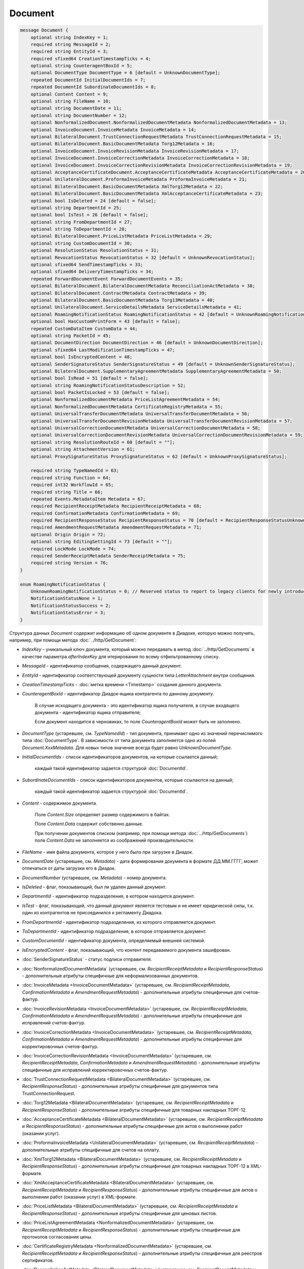 Document
========

.. code-block:: protobuf

    message Document {
        optional string IndexKey = 1;
        required string MessageId = 2;
        required string EntityId = 3;
        required sfixed64 CreationTimestampTicks = 4;
        optional string CounteragentBoxId = 5;
        optional DocumentType DocumentType = 6 [default = UnknownDocumentType];
        repeated DocumentId InitialDocumentIds = 7;
        repeated DocumentId SubordinateDocumentIds = 8;
        optional Content Content = 9;
        optional string FileName = 10;
        optional string DocumentDate = 11;
        optional string DocumentNumber = 12;
        optional NonformalizedDocument.NonformalizedDocumentMetadata NonformalizedDocumentMetadata = 13;
        optional InvoiceDocument.InvoiceMetadata InvoiceMetadata = 14;
        optional BilateralDocument.TrustConnectionRequestMetadata TrustConnectionRequestMetadata = 15;
        optional BilateralDocument.BasicDocumentMetadata Torg12Metadata = 16;
        optional InvoiceDocument.InvoiceRevisionMetadata InvoiceRevisionMetadata = 17;
        optional InvoiceDocument.InvoiceCorrectionMetadata InvoiceCorrectionMetadata = 18;
        optional InvoiceDocument.InvoiceCorrectionRevisionMetadata InvoiceCorrectionRevisionMetadata = 19;
        optional AcceptanceCertificateDocument.AcceptanceCertificateMetadata AcceptanceCertificateMetadata = 20;
        optional UnilateralDocument.ProformaInvoiceMetadata ProformaInvoiceMetadata = 21;
        optional BilateralDocument.BasicDocumentMetadata XmlTorg12Metadata = 22;
        optional BilateralDocument.BasicDocumentMetadata XmlAcceptanceCertificateMetadata = 23;
        optional bool IsDeleted = 24 [default = false];
        optional string DepartmentId = 25;
        optional bool IsTest = 26 [default = false];
        optional string FromDepartmentId = 27;
        optional string ToDepartmentId = 28;
        optional BilateralDocument.PriceListMetadata PriceListMetadata = 29;
        optional string CustomDocumentId = 30;
        optional ResolutionStatus ResolutionStatus = 31;
        optional RevocationStatus RevocationStatus = 32 [default = UnknownRevocationStatus];
        optional sfixed64 SendTimestampTicks = 33;
        optional sfixed64 DeliveryTimestampTicks = 34;
        repeated ForwardDocumentEvent ForwardDocumentEvents = 35;
        optional BilateralDocument.BilateralDocumentMetadata ReconciliationActMetadata = 38;
        optional BilateralDocument.ContractMetadata ContractMetadata = 39;
        optional BilateralDocument.BasicDocumentMetadata Torg13Metadata = 40;
        optional UnilateralDocument.ServiceDetailsMetadata ServiceDetailsMetadata = 41;
        optional RoamingNotificationStatus RoamingNotificationStatus = 42 [default = UnknownRoamingNotificationStatus];
        optional bool HasCustomPrintForm = 43 [default = false];
        repeated CustomDataItem CustomData = 44;
        optional string PacketId = 45;
        optional DocumentDirection DocumentDirection = 46 [default = UnknownDocumentDirection];
        optional sfixed64 LastModificationTimestampTicks = 47;
        optional bool IsEncryptedContent = 48;
        optional SenderSignatureStatus SenderSignatureStatus = 49 [default = UnknownSenderSignatureStatus];
        optional BilateralDocument.SupplementaryAgreementMetadata SupplementaryAgreementMetadata = 50;
        optional bool IsRead = 51 [default = false];
        optional string RoamingNotificationStatusDescription = 52;
        optional bool PacketIsLocked = 53 [default = false];
        optional NonformalizedDocumentMetadata PriceListAgreementMetadata = 54;
        optional NonformalizedDocumentMetadata CertificateRegistryMetadata = 55;
        optional UniversalTransferDocumentMetadata UniversalTransferDocumentMetadata = 56;
        optional UniversalTransferDocumentRevisionMetadata UniversalTransferDocumentRevisionMetadata = 57;
        optional UniversalCorrectionDocumentMetadata UniversalCorrectionDocumentMetadata = 58;
        optional UniversalCorrectionDocumentRevisionMetadata UniversalCorrectionDocumentRevisionMetadata = 59;
        optional string ResolutionRouteId = 60 [default = ""];
        optional string AttachmentVersion = 61;
        optional ProxySignatureStatus ProxySignatureStatus = 62 [default = UnknownProxySignatureStatus];

        required string TypeNamedId = 63;
        required string Function = 64;
        required int32 WorkflowId = 65;
        required string Title = 66;
        repeated Events.MetadataItem Metadata = 67;
        required RecipientReceiptMetadata RecipientReceiptMetadata = 68;
        required ConfirmationMetadata ConfirmationMetadata = 69;
        required RecipientResponseStatus RecipientResponseStatus = 70 [default = RecipientResponseStatusUnknown];
        required AmendmentRequestMetadata AmendmentRequestMetadata = 71;
        optional Origin Origin = 72;
        optional string EditingSettingId = 73 [default = ""];
        required LockMode LockMode = 74;
        required SenderReceiptMetadata SenderReceiptMetadata = 75;
        required string Version = 76;
    }

    enum RoamingNotificationStatus {
        UnknownRoamingNotificationStatus = 0; // Reserved status to report to legacy clients for newly introduced statuses
        NotificationStatusNone = 1;
        NotificationStatusSuccess = 2;
        NotificationStatusError = 3;
    }

Структура данных *Document* содержит информацию об одном документе в Диадоке, которую можно получить, например, при помощи метода :doc:`../http/GetDocument`:

-  *IndexKey* - уникальный ключ документа, который можно передавать в метод :doc:`../http/GetDocuments` в качестве параметра *afterIndexKey* для итерирования по всему отфильтрованному списку.

-  *MessageId* - идентификатор сообщения, содержащего данный документ.

-  *EntityId* - идентификатор соответствующей документу сущности типа *LetterAttachment* внутри сообщения.

-  *CreationTimestampTicks* - :doc:`метка времени <Timestamp>` создания данного документа.

-  *CounteragentBoxId* - идентификатор Диадок-ящика контрагента по данному документу.

    В случае исходящего документа - это идентификатор ящика получателя, в случае входящего документа - идентификатор ящика отправителя;

    Если документ находится в черновиках, то поле *CounteragentBoxId* может быть не заполнено.

-  *DocumentType* (устаревшее, см. *TypeNamedId*) - тип документа, принимает одно из значений перечислимого типа :doc:`DocumentType`. В зависимости от типа документа заполняется одно из полей *Document.XxxMetadata*. Для новых типов значение всегда будет равно `UnknownDocumentType`.

-  *InitialDocumentIds* - список идентификаторов документов, на которые ссылается данный;

    каждый такой идентификатор задается структурой :doc:`DocumentId`.

-  *SubordinateDocumentIds* - список идентификаторов документов, которые ссылаются на данный;

    каждый такой идентификатор задается структурой :doc:`DocumentId`.

-  *Content* - содержимое документа.

    Поле *Content.Size* определяет размер содержимого в байтах.

    Поле *Content.Data* содержит собственно данные.

    При получении документов списком (например, при помощи метода :doc:`../http/GetDocuments`) поле *Content.Data* не заполняется из соображений производительности.

-  *FileName* - имя файла документа, которое у него было при загрузке в Диадок.

-  *DocumentDate* (устаревшее, см. *Metadata*) - дата формирования документа в формате ДД.ММ.ГГГГ; может отличаться от даты загрузки его в Диадок.

-  *DocumentNumber* (устаревшее, см. *Metadata*) - номер документа.

-  *IsDeleted* - флаг, показывающий, был ли удален данный документ.

-  *DepartmentId* - идентификатор подразделения, в котором находится документ.

-  *IsTest* - флаг, показывающий, что данный документ является тестовым и не имеет юридической силы, т.к. один из контрагентов не присоединился к регламенту Диадока.

-  *FromDepartmentId* - идентификатор подразделения, из которого отправляется документ.

-  *ToDepartmentId* - идентификатор подразделения, в которое отправляется документ.

-  *CustomDocumentId* - идентификатор документа, определяемый внешней системой.
   
-  *IsEncryptedContent* - флаг, показывающий, что контент передаваемого документа зашифрован.

-  :doc:`SenderSignatureStatus` - статус подписи отправителя.

-  :doc:`NonformalizedDocumentMetadata` (устаревшее, см. *RecipientReceiptMetadata* и *RecipientResponseStatus*) - дополнительные атрибуты специфичные для неформализованных документов.

-  :doc:`InvoiceMetadata <InvoiceDocumentMetadata>` (устаревшее, см. *RecipientReceiptMetadata*, *ConfirmationMetadata* и *AmendmentRequestMetadata*) - дополнительные атрибуты специфичные для счетов-фактур.

-  :doc:`InvoiceRevisionMetadata <InvoiceDocumentMetadata>` (устаревшее, см. *RecipientReceiptMetadata*, *ConfirmationMetadata* и *AmendmentRequestMetadata*) - дополнительные атрибуты специфичные для исправлений счетов-фактур.

-  :doc:`InvoiceCorrectionMetadata <InvoiceDocumentMetadata>` (устаревшее, см. *RecipientReceiptMetadata*, *ConfirmationMetadata* и *AmendmentRequestMetadata*) - дополнительные атрибуты специфичные для корректировочных счетов-фактур.

-  :doc:`InvoiceCorrectionRevisionMetadata <InvoiceDocumentMetadata>` (устаревшее, см. *RecipientReceiptMetadata*, *ConfirmationMetadata* и *AmendmentRequestMetadata*) - дополнительные атрибуты специфичные для исправлений корректировочных счетов-фактур.

-  :doc:`TrustConnectionRequestMetadata <BilateralDocumentMetadata>` (устаревшее, см. *RecipientResponseStatus*) - дополнительные атрибуты специфичные для документов типа TrustConnectionRequest.

-  :doc:`Torg12Metadata <BilateralDocumentMetadata>` (устаревшее, см. *RecipientReceiptMetadata* и *RecipientResponseStatus*) - дополнительные атрибуты специфичные для товарных накладных ТОРГ-12.

-  :doc:`AcceptanceCertificateMetadata <BilateralDocumentMetadata>` (устаревшее, см. *RecipientReceiptMetadata* и *RecipientResponseStatus*) - дополнительные атрибуты специфичные для актов о выполнении работ (оказании услуг).

-  :doc:`ProformaInvoiceMetadata <UnilateralDocumentMetadata>` (устаревшее, см. *RecipientReceiptMetadata*) - дополнительные атрибуты специфичные для счетов на оплату.

-  :doc:`XmlTorg12Metadata <BilateralDocumentMetadata>` (устаревшее, см. *RecipientReceiptMetadata* и *RecipientResponseStatus*) - дополнительные атрибуты специфичные для товарных накладных ТОРГ-12 в XML-формате.

-  :doc:`XmlAcceptanceCertificateMetadata <BilateralDocumentMetadata>` (устаревшее, см. *RecipientReceiptMetadata* и *RecipientResponseStatus*) - дополнительные атрибуты специфичные для актов о выполнении работ (оказании услуг) в XML-формате.

-  :doc:`PriceListMetadata <BilateralDocumentMetadata>` (устаревшее, см. *RecipientReceiptMetadata* и *RecipientResponseStatus*) - дополнительные атрибуты специфичные для ценовых листов.

-  :doc:`PriceListAgreementMetadata <NonformalizedDocumentMetadata>` (устаревшее, см. *RecipientReceiptMetadata* и *RecipientResponseStatus*) - дополнительные атрибуты специфичные для протоколов согласования цены.

-  :doc:`CertificateRegistryMetadata <NonformalizedDocumentMetadata>` (устаревшее, см. *RecipientReceiptMetadata* и *RecipientResponseStatus*) - дополнительные атрибуты специфичные для реестров сертификатов.

-  :doc:`ReconciliationActMetadata <BilateralDocumentMetadata>` (устаревшее, см. *RecipientReceiptMetadata* и *RecipientResponseStatus*) - дополнительные атрибуты специфичные для актов сверки.

-  :doc:`ContractMetadata <BilateralDocumentMetadata>` (устаревшее, см. *RecipientReceiptMetadata* и *RecipientResponseStatus*) - дополнительные атрибуты специфичные для договоров.

-  :doc:`Torg13Metadata <BilateralDocumentMetadata>` (устаревшее, см. *RecipientReceiptMetadata* и *RecipientResponseStatus*) - дополнительные атрибуты специфичные для накладных ТОРГ-13.

-  :doc:`SupplementaryAgreementMetadata <BilateralDocumentMetadata>` (устаревшее, см. *RecipientReceiptMetadata* и *RecipientResponseStatus*) - дополнительные атрибуты специфичные для типа документа дополнительное соглашение к договору.

-  :doc:`ResolutionStatus <ResolutionStatus>` - текущий статус согласования данного документа.

-  :doc:`ServiceDetailsMetadata <UnilateralDocumentMetadata>` (устаревшее, см. *RecipientReceiptMetadata*) - дополнительные атрибуты специфичные для детализаций.

-  :doc:`UniversalTransferDocumentMetadata <utd/UniversalDocumentMetadata>` (устаревшее, см. *RecipientReceiptMetadata*, *RecipientResponseStatus*, *ConfirmationMetadata* и *AmendmentRequestMetadata*) - дополнительные атрибуты, специфичные для УПД

-  :doc:`UniversalTransferDocumentRevisionMetadata <utd/UniversalDocumentMetadata>` (устаревшее, см. *RecipientReceiptMetadata*, *RecipientResponseStatus*, *ConfirmationMetadata* и *AmendmentRequestMetadata*) - дополнительные атрибуты, специфичные для исправлений УПД

-  :doc:`UniversalCorrectionDocumentMetadata <utd/UniversalDocumentMetadata>` (устаревшее, см. *RecipientReceiptMetadata*, *RecipientResponseStatus*, *ConfirmationMetadata* и *AmendmentRequestMetadata*) - дополнительные атрибуты, специфичные для УКД

-  :doc:`UniversalCorrectionDocumentRevisionMetadata <utd/UniversalDocumentMetadata>` (устаревшее, см. *RecipientReceiptMetadata*, *RecipientResponseStatus*, *ConfirmationMetadata* и *AmendmentRequestMetadata*) - дополнительные атрибуты, специфичные для исправлений УКД

-  :doc:`RevocationStatus` - статус аннулирования документа.

-  *SendTimestampTicks* - Необязательная :doc:`метка времени <Timestamp>` отправки данного документа.

-  *DeliveryTimestampTicks* - Необязательная :doc:`метка времени <Timestamp>` доставки данного документа.

-  *ForwardDocumentEvents* - Список :doc:`событий пересылки <ForwardDocumentEvent>` данного документа третьей стороне. Документ может быть переслан нескольким получателям, а также - несколько раз одному получателю.

-  *RoamingNotificationStatus* - статус доставки в роуминг. Возможные значения:

   -  *RoamingNotificationStatusNone* (документ не роуминговый, или документ без подтверждения доставки в роуминг)

   -  *RoamingNotificationStatusSuccess* (документ с подтверждением успешной доставки в роуминг)

   -  *RoamingNotificationStatusError* (документ с ошибкой доставки в роуминг)
   
   -  *UnknownRoamingNotificationStatus* (неизвестный роуминговый статус документа; может выдаваться лишь в случае, когда клиент использует устаревшую версию SDK и не может интерпретировать роуминговый статус документа, переданный сервером)

-  *HasCustomPrintForm* - флаг, показывающий, что данный документ имеет нестандартную печатную форму. Скачать печатную форму документа можно при помощи метода :doc:`../http/GeneratePrintForm`.

- *IsRead* - флаг, указывающий на то, что документ был прочитан сотрудником организации.

- *RoamingNotificationStatusDescription* - текстовое описание ошибки при доставке документов в роуминг. Обычно это поле заполняется, когда статус доставки в роуминг *RoamingNotificationStatus* имеет значение *RoamingNotificationStatusError*.

- *ResolutionRouteId* - идентификатор маршрута согласования, на котором находится документ (если документ находится на маршруте согласования).

- *AttachmentVersion* - информация о версии XSD схемы, в соответствии с которой сформирован документ. Устарело. Используйте Version.

- :doc:`ProxySignatureStatus` - статус промежуточной подписи.

- *TypeNamedId* - строковый идентификатор типа документа. Его следует использовать вместо свойства *DocumentType*. Может принимать значения "Nonformalized", "Invoice", "Torg12", "XmlTorg12" и другие. Полный список возможных значений можно получить с помощью метода :doc:`../http/GetDocumentTypes`.

- *Function* - функция документа. Дл всех типов, кроме *UniversalTransferDocument*, *UniversalTransferDocumentRevision*, *UniversalCorrectionDocument* и *UniversalCorrectionDocumentRevision*, принимает значение "default". Для документов типа УПД/ИУПД принимает значения "СЧФ", "ДОП" и "СЧФДОП", для документов типа УКД/ИУКД принимает значения "КСЧФ", "ДИС" и "КСЧФДИС".

- *WorkflowId* - числовой идентификатор типа документооброта, по которому запущен документ. Более подробную информацию см. :doc:`../proto/DocumentWorkflow`.

- *Title* - название документа. Например, "Счет-фактура №123 от 26.02.18".

- *Metadata* - массив пар "ключ-значение", определямых типом документа. Примеры возможных значения ключей: "FileName", "DocumentDate", "DocumentNumber" и другие. Более подробную информацию см. :doc:`../proto/MetadataItem`. Набор возможных значений для конкретного типа можно узнать с помощью метода :doc:`../http/GetDocumentTypes`.

- :doc:`RecipientReceiptMetadata <RecipientReceiptMetadata>` - свойство, отвечающее за состояние извещения о получении документа со стороны получателя.

- :doc:`ConfirmationMetadata <ConfirmationMetadata>` - свойство, отвечающее за состояние подтверждения оператором даты отправки/получения документа. Актуально, например, для счетов-фактур и УПД/УКД с некоторыми функциями.

- :doc:`RecipientResponseStatus <RecipientResponseStatus>` - свойство, отвечающее за состояние ответного действия получателя - ответную подпись или подписание ответного титула.

- :doc:`AmendmentRequestMetadata <AmendmentRequestMetadata>` - свойство, отвечающее за состояние уведомления об уточнении. Актуально, например, для счетов-фактур, УПД и некоторых версий актов и накладных.

- :doc:`Origin <Origin>` - свойство, позволяющее узнать, из какой сущности был создан документ. Например, из черновика или шаблона.

- *EditingSettingId* - необязательный идентификатор настройки документа, если он был создан из шаблона с возможностью редактирования полей.

- :doc:`LockMode <LockMode>` - режим блокировки сообщения.

- :doc:`SenderReceiptMetadata <SenderReceiptMetadata>` - свойство, отвечающее за состояние извещения о получении титула получателя.

- *Version* - идентификатор версии документа.

.. warning::
    Свойства *NonformalizedDocumentMetadata*, *InvoiceMetadata*, *InvoiceRevisionMetadata*, *InvoiceCorrectionMetadata*, *InvoiceCorrectionRevisionMetadata*, *TrustConnectionRequestMetadata*, *Torg12Metadata*, *AcceptanceCertificateMetadata*, *ProformaInvoiceMetadata*, *XmlTorg12Metadata*, *XmlAcceptanceCertificateMetadata*, *PriceListMetadata*, *PriceListAgreementMetadata*, *CertificateRegistryMetadata*, *ReconciliationActMetadata*, *ContractMetadata*, *Torg13Metadata*, *SupplementaryAgreementMetadata*, *ServiceDetailsMetadata*, *UniversalTransferDocumentMetadata*, *UniversalTransferDocumentRevisionMetadata*, *UniversalCorrectionDocumentMetadata* и *UniversalCorrectionDocumentRevisionMetadata* считаются **устаревшими** и **не рекомендованы** к использованию. В будущем они будут удалены.

